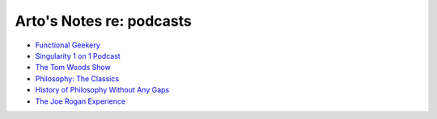 *************************
Arto's Notes re: podcasts
*************************

* `Functional Geekery
  <http://www.functionalgeekery.com/>`__

* `Singularity 1 on 1 Podcast
  <https://www.singularityweblog.com/category/podcasts/>`__

* `The Tom Woods Show
  <http://tomwoods.com/podcasts/>`__

* `Philosophy: The Classics
  <http://www.philclassics.libsyn.com/>`__

* `History of Philosophy Without Any Gaps
  <http://historyofphilosophy.net/>`__

* `The Joe Rogan Experience
  <http://joerogan.net/podcasts/>`__
